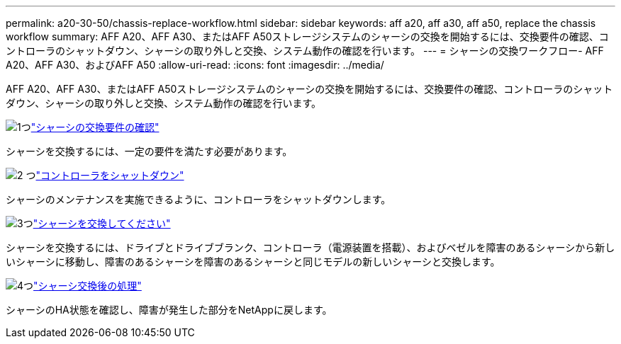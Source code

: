 ---
permalink: a20-30-50/chassis-replace-workflow.html 
sidebar: sidebar 
keywords: aff a20, aff a30, aff a50, replace the chassis workflow 
summary: AFF A20、AFF A30、またはAFF A50ストレージシステムのシャーシの交換を開始するには、交換要件の確認、コントローラのシャットダウン、シャーシの取り外しと交換、システム動作の確認を行います。 
---
= シャーシの交換ワークフロー- AFF A20、AFF A30、およびAFF A50
:allow-uri-read: 
:icons: font
:imagesdir: ../media/


[role="lead"]
AFF A20、AFF A30、またはAFF A50ストレージシステムのシャーシの交換を開始するには、交換要件の確認、コントローラのシャットダウン、シャーシの取り外しと交換、システム動作の確認を行います。

.image:https://raw.githubusercontent.com/NetAppDocs/common/main/media/number-1.png["1つ"]link:chassis-replace-requirements.html["シャーシの交換要件の確認"]
[role="quick-margin-para"]
シャーシを交換するには、一定の要件を満たす必要があります。

.image:https://raw.githubusercontent.com/NetAppDocs/common/main/media/number-2.png["2 つ"]link:chassis-replace-shutdown.html["コントローラをシャットダウン"]
[role="quick-margin-para"]
シャーシのメンテナンスを実施できるように、コントローラをシャットダウンします。

.image:https://raw.githubusercontent.com/NetAppDocs/common/main/media/number-3.png["3つ"]link:chassis-replace-move-hardware.html["シャーシを交換してください"]
[role="quick-margin-para"]
シャーシを交換するには、ドライブとドライブブランク、コントローラ（電源装置を搭載）、およびベゼルを障害のあるシャーシから新しいシャーシに移動し、障害のあるシャーシを障害のあるシャーシと同じモデルの新しいシャーシと交換します。

.image:https://raw.githubusercontent.com/NetAppDocs/common/main/media/number-4.png["4つ"]link:chassis-replace-complete-system-restore-rma.html["シャーシ交換後の処理"]
[role="quick-margin-para"]
シャーシのHA状態を確認し、障害が発生した部分をNetAppに戻します。
